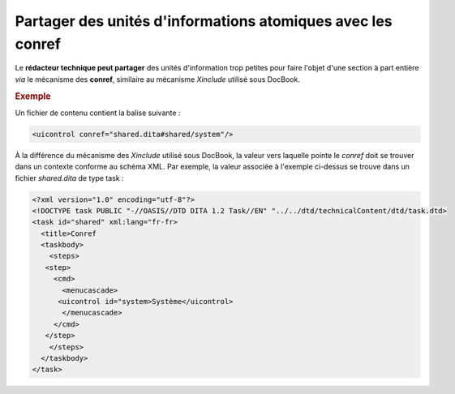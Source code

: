 .. Copyright 2011-2014 Olivier Carrère
.. Cette œuvre est mise à disposition selon les termes de la licence Creative
.. Commons Attribution - Pas d'utilisation commerciale - Partage dans les mêmes
.. conditions 4.0 international.

.. _partager-des-unites-d-informations-atomiques-avec-les-conref:

Partager des unités d'informations atomiques avec les conref
============================================================

Le **rédacteur technique peut partager** des unités d'information trop petites
pour faire l'objet d'une section à part entière *via* le mécanisme des
**conref**, similaire au mécanisme *Xinclude* utilisé sous DocBook.

.. rubric:: Exemple

Un fichier de contenu contient la balise suivante :

.. code-block:: xml

   <uicontrol conref="shared.dita#shared/system"/>

À la différence du mécanisme des *Xinclude* utilisé sous DocBook, la valeur vers
laquelle pointe le *conref* doit se trouver dans un contexte conforme au
schéma XML. Par exemple, la valeur associée à l'exemple ci-dessus se trouve dans
un fichier *shared.dita* de type task :

.. code-block:: xml

   <?xml version="1.0" encoding="utf-8"?>
   <!DOCTYPE task PUBLIC "-//OASIS//DTD DITA 1.2 Task//EN" "../../dtd/technicalContent/dtd/task.dtd>
   <task id="shared" xml:lang="fr-fr>
     <title>Conref
     <taskbody>
       <steps>
      <step>
        <cmd>
          <menucascade>
         <uicontrol id="system>Système</uicontrol>
          </menucascade>
        </cmd>
      </step>
       </steps>
     </taskbody>
   </task>
